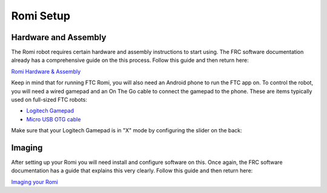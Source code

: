 Romi Setup
==========

Hardware and Assembly
---------------------
The Romi robot requires certain hardware and assembly instructions to start using.
The FRC software documentation already has a comprehensive guide on the this process.
Follow this guide and then return here:

`Romi Hardware & Assembly <https://docs.wpilib.org/en/stable/docs/romi-robot/hardware.html>`_

Keep in mind that for running FTC Romi, you will also need an Android phone to run the FTC app on.
To control the robot, you will need a wired gamepad and an On The Go cable to connect the gamepad to the phone.
These are items typically used on full-sized FTC robots:

- `Logitech Gamepad <https://www.amazon.com/Logitech-940-000110-Gamepad-F310/dp/B003VAHYQY>`_
- `Micro USB OTG cable <https://www.amazon.com/UGREEN-Adapter-Samsung-Controller-Android/dp/B00N9S9Z0G/>`_

Make sure that your Logitech Gamepad is in "X" mode by configuring the slider on the back:

.. image:: images/logitech_back.jpeg
   :scale: 25 %
   :alt: Back of Logitech Gamepad

Imaging
-------
After setting up your Romi you will need install and configure software on this.
Once again, the FRC software documentation has a guide that explains this very clearly.
Follow this guide and then return here:

`Imaging your Romi <https://docs.wpilib.org/en/stable/docs/romi-robot/imaging-romi.html>`_




